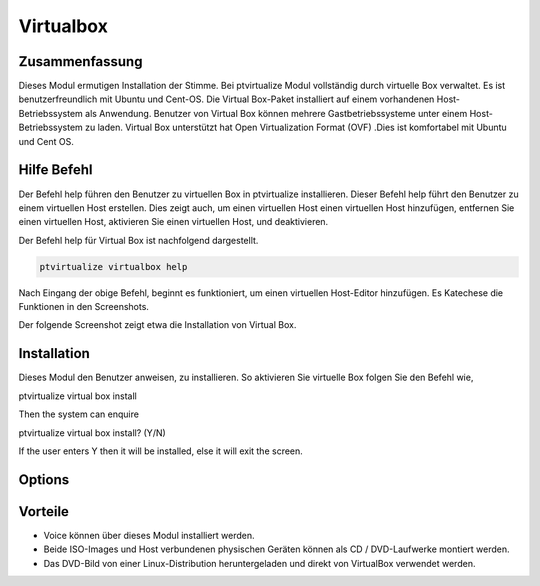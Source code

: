 =============
Virtualbox
=============

Zusammenfassung
-----------------------

Dieses Modul ermutigen Installation der Stimme. Bei ptvirtualize Modul vollständig durch virtuelle Box verwaltet. Es ist benutzerfreundlich mit Ubuntu und Cent-OS. Die Virtual Box-Paket installiert auf einem vorhandenen Host-Betriebssystem als Anwendung. Benutzer von Virtual Box können mehrere Gastbetriebssysteme unter einem Host-Betriebssystem zu laden. Virtual Box unterstützt hat Open Virtualization Format (OVF) .Dies ist komfortabel mit Ubuntu und Cent OS.

Hilfe Befehl
-----------------------

Der Befehl help führen den Benutzer zu virtuellen Box in ptvirtualize installieren. Dieser Befehl help führt den Benutzer zu einem virtuellen Host erstellen. Dies zeigt auch, um einen virtuellen Host einen virtuellen Host hinzufügen, entfernen Sie einen virtuellen Host, aktivieren Sie einen virtuellen Host, und deaktivieren.

Der Befehl help für Virtual Box ist nachfolgend dargestellt.

.. code-block:: bash

	ptvirtualize virtualbox help

Nach Eingang der obige Befehl, beginnt es funktioniert, um einen virtuellen Host-Editor hinzufügen. Es Katechese die Funktionen in den Screenshots.

Der folgende Screenshot zeigt etwa die Installation von Virtual Box.

.. code-block:: bash


Installation
---------------------

Dieses Modul den Benutzer anweisen, zu installieren. So aktivieren Sie virtuelle Box folgen Sie den Befehl wie,

ptvirtualize virtual box install

Then the system can enquire

ptvirtualize virtual box install? (Y/N) 

If the user enters Y then it will be installed, else it will exit the screen.


Options
--------------


.. cssclass:: table-bordered

 +------------------------------+-------------------------------------------+------------+-------------------------------------------+
 | Parameters                   | Alternative parameter                     | Option     | Kommentare                                | 
 +==============================+===========================================+============+===========================================+
 |Install virtual box? (Y/N)    | Anstelle der Verwendung Virtualbox der    | Yes        | Unter ptvirtualize Modul erfolgreich      |
 |                              | Benutzer verwenden können, virtual box    |            | installiert                               |
 +------------------------------+-------------------------------------------+------------+-------------------------------------------+
 |Install virtual box? (Y/N)    | Anstelle der Verwendung Virtualbox der    | No         | Verlassen Sie das Bild                    |
 |                              | Benutzer verwenden können, virtual box|   |            |                                           |
 +------------------------------+-------------------------------------------+------------+-------------------------------------------+



Vorteile
---------------

* Voice können über dieses Modul installiert werden.
* Beide ISO-Images und Host verbundenen physischen Geräten können als CD / DVD-Laufwerke montiert werden.
* Das DVD-Bild von einer Linux-Distribution heruntergeladen und direkt von VirtualBox verwendet werden.

